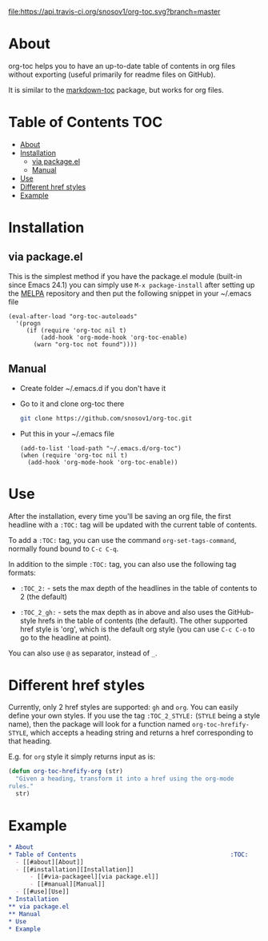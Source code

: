 [[https://travis-ci.org/snosov1/org-toc][file:https://api.travis-ci.org/snosov1/org-toc.svg?branch=master]]

* About

org-toc helps you to have an up-to-date table of contents in org files without
exporting (useful primarily for readme files on GitHub).

It is similar to the [[https://github.com/ardumont/markdown-toc][markdown-toc]] package, but works for org files.

* Table of Contents                                                     :TOC:
 - [[#about][About]]
 - [[#installation][Installation]]
     - [[#via-packageel][via package.el]]
     - [[#manual][Manual]]
 - [[#use][Use]]
 - [[#different-href-styles][Different href styles]]
 - [[#example][Example]]

* Installation
** via package.el

[[http://melpa.org/#/org-toc][file:http://melpa.org/packages/org-toc-badge.svg]]

This is the simplest method if you have the package.el module (built-in since
Emacs 24.1) you can simply use =M-x package-install= after setting up the [[http://melpa.org/#/getting-started][MELPA]]
repository and then put the following snippet in your ~/.emacs file
#+BEGIN_SRC elisp
  (eval-after-load "org-toc-autoloads"
    '(progn
       (if (require 'org-toc nil t)
           (add-hook 'org-mode-hook 'org-toc-enable)
         (warn "org-toc not found"))))
#+END_SRC
** Manual
- Create folder ~/.emacs.d if you don't have it
- Go to it and clone org-toc there
  #+BEGIN_SRC sh
    git clone https://github.com/snosov1/org-toc.git
  #+END_SRC
- Put this in your ~/.emacs file
  #+BEGIN_SRC elisp
    (add-to-list 'load-path "~/.emacs.d/org-toc")
    (when (require 'org-toc nil t)
      (add-hook 'org-mode-hook 'org-toc-enable))
  #+END_SRC

* Use

After the installation, every time you'll be saving an org file, the first
headline with a =:TOC:= tag will be updated with the current table of contents.

To add a =:TOC:= tag, you can use the command =org-set-tags-command=, normally
found bound to =C-c C-q=.

In addition to the simple =:TOC:= tag, you can also use the following tag
formats:

- =:TOC_2:= - sets the max depth of the headlines in the table of contents to 2
  (the default)

- =:TOC_2_gh:= - sets the max depth as in above and also uses the GitHub-style
  hrefs in the table of contents (the default). The other supported href style
  is 'org', which is the default org style (you can use =C-c C-o= to go to the
  headline at point).

You can also use =@= as separator, instead of =_=.

* Different href styles

Currently, only 2 href styles are supported: =gh= and =org=. You can easily
define your own styles. If you use the tag =:TOC_2_STYLE:= (=STYLE= being a
style name), then the package will look for a function named
=org-toc-hrefify-STYLE=, which accepts a heading string and returns a href
corresponding to that heading.

E.g. for =org= style it simply returns input as is:

#+BEGIN_SRC emacs-lisp
  (defun org-toc-hrefify-org (str)
    "Given a heading, transform it into a href using the org-mode
  rules."
    str)
#+END_SRC

* Example
#+BEGIN_SRC org
  * About
  * Table of Contents                                           :TOC:
    - [[#about][About]]
    - [[#installation][Installation]]
        - [[#via-packageel][via package.el]]
        - [[#manual][Manual]]
    - [[#use][Use]]
  * Installation
  ** via package.el
  ** Manual
  * Use
  * Example
#+END_SRC
